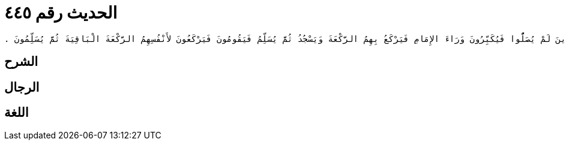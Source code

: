 
= الحديث رقم ٤٤٥

[quote.hadith]
----
وَحَدَّثَنِي عَنْ مَالِكٍ، عَنْ يَحْيَى بْنِ سَعِيدٍ، عَنِ الْقَاسِمِ بْنِ مُحَمَّدٍ، عَنْ صَالِحِ بْنِ خَوَّاتٍ، أَنَّ سَهْلَ بْنَ أَبِي حَثْمَةَ، حَدَّثَهُ أَنَّ صَلاَةَ الْخَوْفِ أَنْ يَقُومَ الإِمَامُ وَمَعَهُ طَائِفَةٌ مِنْ أَصْحَابِهِ وَطَائِفَةٌ مُوَاجِهَةٌ الْعَدُوَّ فَيَرْكَعُ الإِمَامُ رَكْعَةً وَيَسْجُدُ بِالَّذِينَ مَعَهُ ثُمَّ يَقُومُ فَإِذَا اسْتَوَى قَائِمًا ثَبَتَ وَأَتَمُّوا لأَنْفُسِهِمُ الرَّكْعَةَ الْبَاقِيَةَ ثُمَّ يُسَلِّمُونَ وَيَنْصَرِفُونَ وَالإِمَامُ قَائِمٌ فَيَكُونُونَ وِجَاهَ الْعَدُوِّ ثُمَّ يُقْبِلُ الآخَرُونَ الَّذِينَ لَمْ يُصَلُّوا فَيُكَبِّرُونَ وَرَاءَ الإِمَامِ فَيَرْكَعُ بِهِمُ الرَّكْعَةَ وَيَسْجُدُ ثُمَّ يُسَلِّمُ فَيَقُومُونَ فَيَرْكَعُونَ لأَنْفُسِهِمُ الرَّكْعَةَ الْبَاقِيَةَ ثُمَّ يُسَلِّمُونَ ‏.‏
----

== الشرح

== الرجال

== اللغة
    